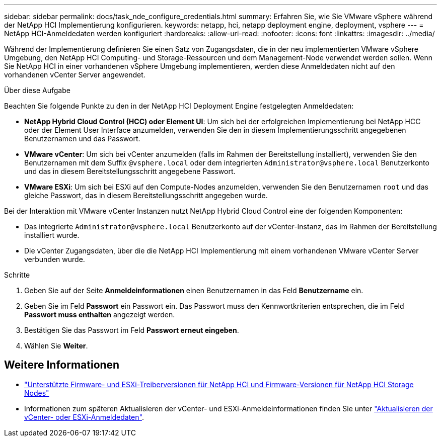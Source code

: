 ---
sidebar: sidebar 
permalink: docs/task_nde_configure_credentials.html 
summary: Erfahren Sie, wie Sie VMware vSphere während der NetApp HCI Implementierung konfigurieren. 
keywords: netapp, hci, netapp deployment engine, deployment, vsphere 
---
= NetApp HCI-Anmeldedaten werden konfiguriert
:hardbreaks:
:allow-uri-read: 
:nofooter: 
:icons: font
:linkattrs: 
:imagesdir: ../media/


[role="lead"]
Während der Implementierung definieren Sie einen Satz von Zugangsdaten, die in der neu implementierten VMware vSphere Umgebung, den NetApp HCI Computing- und Storage-Ressourcen und dem Management-Node verwendet werden sollen. Wenn Sie NetApp HCI in einer vorhandenen vSphere Umgebung implementieren, werden diese Anmeldedaten nicht auf den vorhandenen vCenter Server angewendet.

.Über diese Aufgabe
Beachten Sie folgende Punkte zu den in der NetApp HCI Deployment Engine festgelegten Anmeldedaten:

* *NetApp Hybrid Cloud Control (HCC) oder Element UI*: Um sich bei der erfolgreichen Implementierung bei NetApp HCC oder der Element User Interface anzumelden, verwenden Sie den in diesem Implementierungsschritt angegebenen Benutzernamen und das Passwort.
* *VMware vCenter*: Um sich bei vCenter anzumelden (falls im Rahmen der Bereitstellung installiert), verwenden Sie den Benutzernamen mit dem Suffix `@vsphere.local` oder dem integrierten `Administrator@vsphere.local` Benutzerkonto und das in diesem Bereitstellungsschritt angegebene Passwort.
* *VMware ESXi*: Um sich bei ESXi auf den Compute-Nodes anzumelden, verwenden Sie den Benutzernamen `root` und das gleiche Passwort, das in diesem Bereitstellungsschritt angegeben wurde.


Bei der Interaktion mit VMware vCenter Instanzen nutzt NetApp Hybrid Cloud Control eine der folgenden Komponenten:

* Das integrierte `Administrator@vsphere.local` Benutzerkonto auf der vCenter-Instanz, das im Rahmen der Bereitstellung installiert wurde.
* Die vCenter Zugangsdaten, über die die NetApp HCI Implementierung mit einem vorhandenen VMware vCenter Server verbunden wurde.


.Schritte
. Geben Sie auf der Seite *Anmeldeinformationen* einen Benutzernamen in das Feld *Benutzername* ein.
. Geben Sie im Feld *Passwort* ein Passwort ein. Das Passwort muss den Kennwortkriterien entsprechen, die im Feld *Passwort muss enthalten* angezeigt werden.
. Bestätigen Sie das Passwort im Feld *Passwort erneut eingeben*.
. Wählen Sie *Weiter*.


[discrete]
== Weitere Informationen

* link:firmware_driver_versions.html["Unterstützte Firmware- und ESXi-Treiberversionen für NetApp HCI und Firmware-Versionen für NetApp HCI Storage Nodes"]
* Informationen zum späteren Aktualisieren der vCenter- und ESXi-Anmeldeinformationen finden Sie unter link:task_hci_credentials_vcenter_esxi.html["Aktualisieren der vCenter- oder ESXi-Anmeldedaten"].

